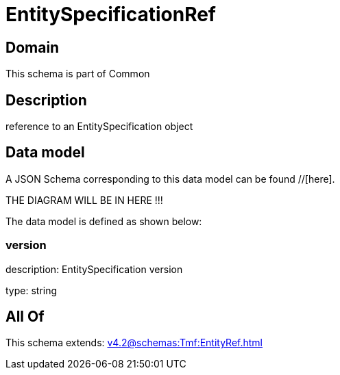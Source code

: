 = EntitySpecificationRef

[#domain]
== Domain

This schema is part of Common

[#description]
== Description
reference to an EntitySpecification object


[#data_model]
== Data model

A JSON Schema corresponding to this data model can be found //[here].

THE DIAGRAM WILL BE IN HERE !!!


The data model is defined as shown below:


=== version
description: EntitySpecification version

type: string


[#all_of]
== All Of

This schema extends: xref:v4.2@schemas:Tmf:EntityRef.adoc[]
